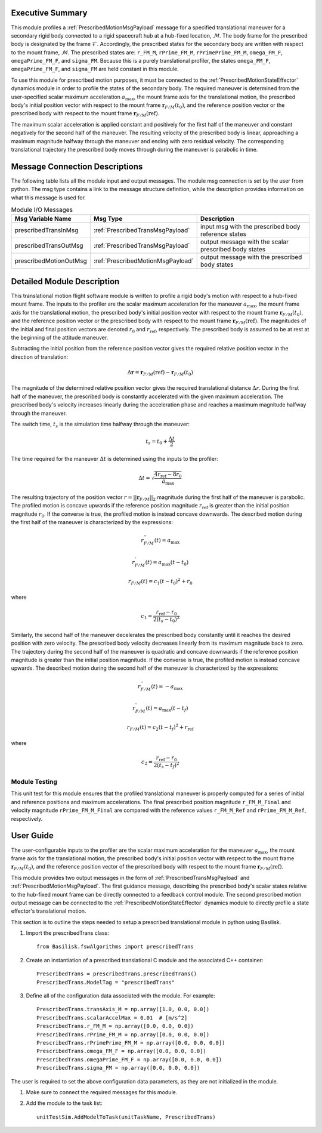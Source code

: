 Executive Summary
-----------------
This module profiles a :ref:`PrescribedMotionMsgPayload` message for a specified translational maneuver
for a secondary rigid body connected to a rigid spacecraft hub at a hub-fixed location, :math:`\mathcal{M}`. The body
frame for the prescribed body is designated by the frame :math:`\mathcal{F}`. Accordingly, the prescribed states for the
secondary body are written with respect to the mount frame, :math:`\mathcal{M}`. The prescribed states are: ``r_FM_M``,
``rPrime_FM_M``, ``rPrimePrime_FM_M``, ``omega_FM_F``, ``omegaPrime_FM_F``, and ``sigma_FM``. Because this is a
purely translational profiler, the states ``omega_FM_F``, ``omegaPrime_FM_F``, and ``sigma_FM`` are held
constant in this module.

To use this module for prescribed motion purposes, it must be connected to the :ref:`PrescribedMotionStateEffector`
dynamics module in order to profile the states of the secondary body. The required maneuver is determined from the
user-specified scalar maximum acceleration :math:`a_{\text{max}}`, the mount frame axis for the translational motion,
the prescribed body's initial position vector with respect to the mount frame :math:`\boldsymbol{r}_{F/M}(t_0)`, and
the reference position vector or the prescribed body with respect to the mount frame
:math:`\boldsymbol{r}_{F/M} (\text{ref})`.

The maximum scalar acceleration is applied constant and positively for the first half of the maneuver and
constant negatively for the second half of the maneuver. The resulting velocity of the prescribed body is
linear, approaching a maximum magnitude halfway through the maneuver and ending with zero residual velocity.
The corresponding translational trajectory the prescribed body moves through during the maneuver is parabolic in time.


Message Connection Descriptions
-------------------------------
The following table lists all the module input and output messages.  
The module msg connection is set by the user from python.  
The msg type contains a link to the message structure definition, while the description 
provides information on what this message is used for.

.. list-table:: Module I/O Messages
    :widths: 25 25 50
    :header-rows: 1

    * - Msg Variable Name
      - Msg Type
      - Description
    * - prescribedTransInMsg
      - :ref:`PrescribedTransMsgPayload`
      - input msg with the prescribed body reference states
    * - prescribedTransOutMsg
      - :ref:`PrescribedTransMsgPayload`
      - output message with the scalar prescribed body states
    * - prescribedMotionOutMsg
      - :ref:`PrescribedMotionMsgPayload`
      - output message with the prescribed body states



Detailed Module Description
---------------------------
This translational motion flight software module is written to profile a rigid body's motion with respect to a hub-fixed
mount frame. The inputs to the profiler are the scalar maximum acceleration for the maneuver :math:`a_{\text{max}}`,
the mount frame axis for the translational motion, the prescribed body's initial position vector with respect to
the mount frame :math:`\boldsymbol{r}_{F/M}(t_0)`, and the reference position vector or the prescribed body with respect
to the mount frame :math:`\boldsymbol{r}_{F/M} (\text{ref})`. The magnitudes of the initial and final position vectors
are denoted :math:`r_0` and :math:`r_{\text{ref}}`, respectively. The prescribed body is assumed to be at rest at the
beginning of the attitude maneuver.

Subtracting the initial position from the reference position vector gives the required relative position vector in the
direction of translation:

.. math::
    \Delta \boldsymbol{r} = \boldsymbol{r}_{F/M}(\text{ref}) - \boldsymbol{r}_{F/M}(t_0)

The magnitude of the determined relative position vector gives the required translational distance :math:`\Delta r`.
During the first half of the maneuver, the prescribed body is constantly accelerated with the given maximum acceleration.
The prescribed body's velocity increases linearly during the acceleration phase and reaches a maximum magnitude halfway
through the maneuver.

The switch time, :math:`t_s` is the simulation time halfway through the maneuver:

.. math::
    t_s = t_0 + \frac{\Delta t}{2}

The time required for the maneuver :math:`\Delta t` is determined using the inputs to the profiler:

.. math::
    \Delta t = \sqrt{\frac{4 r_{\text{ref}} - 8 r_0}{\ddot{a}_{\text{max}}}}

The resulting trajectory of the position vector :math:`r = || \boldsymbol{r}_{F/M} ||_2` magnitude during the first half of the
maneuver is parabolic. The profiled motion is concave upwards if the reference position magnitude :math:`r_{\text{ref}}`
is greater than the initial position magnitude :math:`r_0`. If the converse is true, the profiled motion is instead concave
downwards. The described motion during the first half of the maneuver is characterized by the expressions:

.. math::
    r^{''}_{F / M}(t) = a_{\text{max}}

.. math::
    r^{'}_{F / M}(t) = a_{\text{max}} (t - t_0)

.. math::
    r_{F / M}(t) = c_1 (t - t_0)^2  + r_0

where

.. math::
    c_1 = \frac{r_{\text{ref}} - r_0}{2(t_s - t_0)^2}


Similarly, the second half of the maneuver decelerates the prescribed body constantly until it reaches the desired
position with zero velocity. The prescribed body velocity decreases linearly from its maximum magnitude back to zero.
The trajectory during the second half of the maneuver is quadratic and concave downwards if the reference position
magnitude is greater than the initial position magnitude. If the converse is true, the profiled motion is instead
concave upwards. The described motion during the second half of the maneuver is characterized by the expressions:

.. math::
    r^{''}_{F / M}(t) = -a_{\text{max}}

.. math::
    r^{'}_{F / M}(t) = a_{\text{max}} (t - t_f)

.. math::
    r_{F / M}(t) = c_2 (t - t_f)^2  + r_{\text{ref}}

where

.. math::
    c_2 = \frac{r_{\text{ref}} - r_0}{2 (t_s - t_f)^2}

Module Testing
^^^^^^^^^^^^^^
This unit test for this module ensures that the profiled translational maneuver is properly computed for a series of
initial and reference positions and maximum accelerations. The final prescribed position magnitude ``r_FM_M_Final`` and
velocity magnitude ``rPrime_FM_M_Final`` are compared with the reference values ``r_FM_M_Ref`` and
``rPrime_FM_M_Ref``, respectively.

User Guide
----------
The user-configurable inputs to the profiler are the scalar maximum acceleration for the maneuver :math:`a_{\text{max}}`,
the mount frame axis for the translational motion, the prescribed body's initial position vector with respect to
the mount frame :math:`\boldsymbol{r}_{F/M}(t_0)`, and the reference position vector of the prescribed body with respect
to the mount frame :math:`\boldsymbol{r}_{F/M} (\text{ref})`.

This module provides two output messages in the form of :ref:`PrescribedTransMsgPayload` and
:ref:`PrescribedMotionMsgPayload`. The first guidance message, describing the prescribed body's scalar states relative to
the hub-fixed mount frame can be directly connected to a feedback control module. The second prescribed
motion output message can be connected to the :ref:`PrescribedMotionStateEffector` dynamics module to directly profile
a state effector's translational motion.

This section is to outline the steps needed to setup a prescribed translational module in python using Basilisk.

#. Import the prescribedTrans class::

    from Basilisk.fswAlgorithms import prescribedTrans

#. Create an instantiation of a prescribed translational C module and the associated C++ container::

    PrescribedTrans = prescribedTrans.prescribedTrans()
    PrescribedTrans.ModelTag = "prescribedTrans"

#. Define all of the configuration data associated with the module. For example::

    PrescribedTrans.transAxis_M = np.array([1.0, 0.0, 0.0])
    PrescribedTrans.scalarAccelMax = 0.01  # [m/s^2]
    PrescribedTrans.r_FM_M = np.array([0.0, 0.0, 0.0])
    PrescribedTrans.rPrime_FM_M = np.array([0.0, 0.0, 0.0])
    PrescribedTrans.rPrimePrime_FM_M = np.array([0.0, 0.0, 0.0])
    PrescribedTrans.omega_FM_F = np.array([0.0, 0.0, 0.0])
    PrescribedTrans.omegaPrime_FM_F = np.array([0.0, 0.0, 0.0])
    PrescribedTrans.sigma_FM = np.array([0.0, 0.0, 0.0])

The user is required to set the above configuration data parameters, as they are not initialized in the module.

#. Make sure to connect the required messages for this module.

#. Add the module to the task list::

    unitTestSim.AddModelToTask(unitTaskName, PrescribedTrans)

